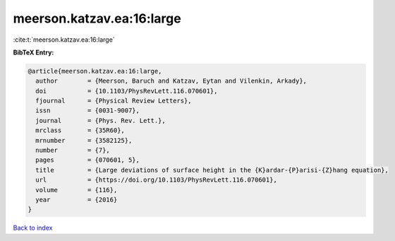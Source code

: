meerson.katzav.ea:16:large
==========================

:cite:t:`meerson.katzav.ea:16:large`

**BibTeX Entry:**

.. code-block:: bibtex

   @article{meerson.katzav.ea:16:large,
     author        = {Meerson, Baruch and Katzav, Eytan and Vilenkin, Arkady},
     doi           = {10.1103/PhysRevLett.116.070601},
     fjournal      = {Physical Review Letters},
     issn          = {0031-9007},
     journal       = {Phys. Rev. Lett.},
     mrclass       = {35R60},
     mrnumber      = {3582125},
     number        = {7},
     pages         = {070601, 5},
     title         = {Large deviations of surface height in the {K}ardar-{P}arisi-{Z}hang equation},
     url           = {https://doi.org/10.1103/PhysRevLett.116.070601},
     volume        = {116},
     year          = {2016}
   }

`Back to index <../By-Cite-Keys.html>`_
